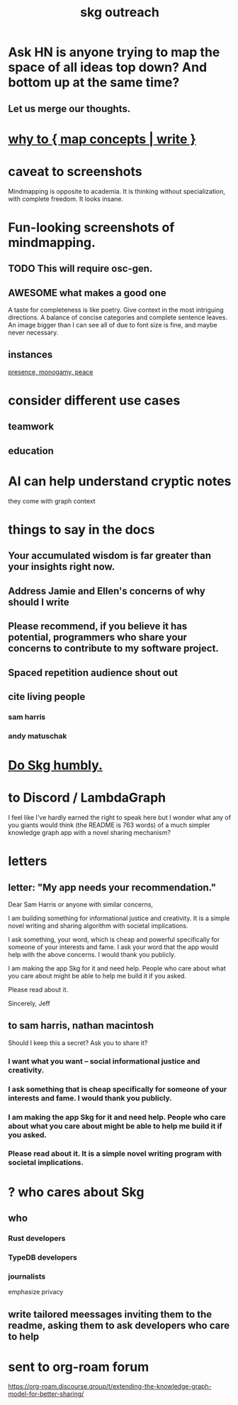 :PROPERTIES:
:ID:       b1c2091b-7441-4459-b49e-fac3fe1ed918
:END:
#+title: skg outreach
* Ask HN is anyone trying to map the space of all ideas top down? And bottom up at the same time?
** Let us merge our thoughts.
* [[id:ccbda321-ebfd-4255-a24f-f79c871c0144][why to { map concepts | write }]]
* caveat to screenshots
  Mindmapping is opposite to academia. It is thinking without specialization, with complete freedom. It looks insane.
* Fun-looking screenshots of mindmapping.
** TODO This will require osc-gen.
** AWESOME what makes a good one
   A taste for completeness is like poetry.
   Give context in the most intriguing directions.
   A balance of concise categories and complete sentence leaves.
   An image bigger than I can see all of due to font size is fine, and maybe never necessary.
** instances
   [[../media-public/mindmapping is fun.png][presence, monogamy, peace]]
* consider different use cases
** teamwork
** education
* AI can help understand cryptic notes
  they come with graph context
* things to say in the docs
** Your accumulated wisdom is far greater than your insights right now.
** Address Jamie and Ellen's concerns of why should I write
** Please recommend, if you believe it has potential, programmers who share your concerns to contribute to my software project.
** Spaced repetition audience shout out
** cite living people
*** sam harris
*** andy matuschak
* [[id:c099e9d7-eda1-49db-9fb7-4ba1b55eaa38][Do Skg humbly.]]
* to Discord / LambdaGraph
I feel like I've hardly earned the right to speak here but I wonder what any of you giants would think (the README is 763 words) of a much simpler knowledge graph app with a novel sharing mechanism?
* letters
** letter: "My app needs your recommendation."
 Dear Sam Harris or anyone with similar concerns,

 I am building something for informational justice and creativity. It is a simple novel writing and sharing algorithm with societal implications.

 I ask something, your word, which is cheap and powerful specifically for someone of your interests and fame. I ask your word that the app would help with the above concerns. I would thank you publicly.

 I am making the app Skg for it and need help. People who care about what you care about might be able to help me build it if you asked.

 Please read about it.

 Sincerely,
 Jeff

** to sam harris, nathan macintosh
   Should I keep this a secret? Ask you to share it?
*** I want what you want -- social informational justice and creativity.
*** I ask something that is cheap specifically for someone of your interests and fame. I would thank you publicly.
*** I am making the app Skg for it and need help. People who care about what you care about might be able to help me build it if you asked.
*** Please read about it. It is a simple novel writing program with societal implications.
* ? who cares about Skg
** who
*** Rust developers
*** TypeDB developers
*** journalists
    emphasize privacy
** write tailored meessages inviting them to the readme, asking them to ask developers who care to help
* sent to org-roam forum
https://org-roam.discourse.group/t/extending-the-knowledge-graph-model-for-better-sharing/
